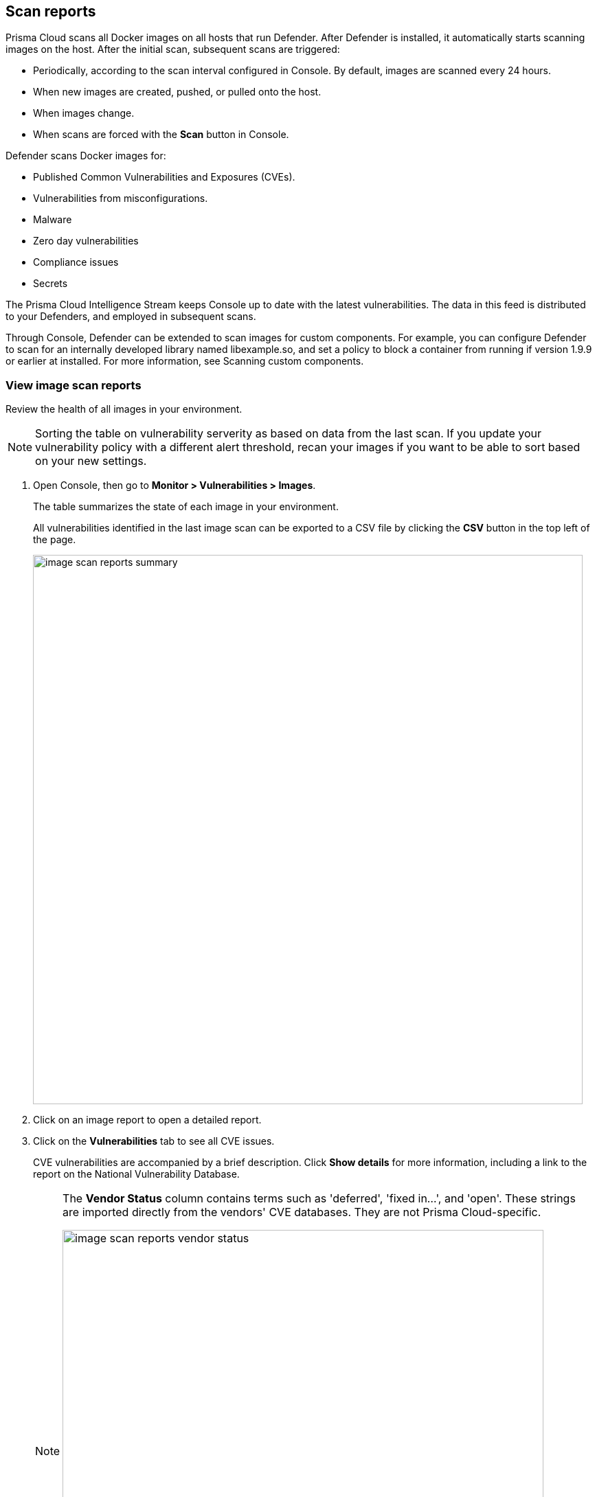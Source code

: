== Scan reports

Prisma Cloud scans all Docker images on all hosts that run Defender.
After Defender is installed, it automatically starts scanning images on the host.
After the initial scan, subsequent scans are triggered:

* Periodically, according to the scan interval configured in Console. By default, images are scanned every 24 hours.
* When new images are created, pushed, or pulled onto the host.
* When images change.
* When scans are forced with the *Scan* button in Console.

Defender scans Docker images for:

* Published Common Vulnerabilities and Exposures (CVEs).
* Vulnerabilities from misconfigurations.
* Malware
* Zero day vulnerabilities
* Compliance issues
* Secrets

The Prisma Cloud Intelligence Stream keeps Console up to date with the latest vulnerabilities.
The data in this feed is distributed to your Defenders, and employed in subsequent scans.

Through Console, Defender can be extended to scan images for custom components.
For example, you can configure Defender to scan for an internally developed library named libexample.so, and set a policy to block a container from running if version 1.9.9 or earlier at installed.
For more information, see Scanning custom components.


[.task]
=== View image scan reports

Review the health of all images in your environment.

// See: https://github.com/twistlock/twistlock/issues/16987
NOTE: Sorting the table on vulnerability serverity as based on data from the last scan.
If you update your vulnerability policy with a different alert threshold, recan your images if you want to be able to sort based on your new settings.

[.procedure]
. Open Console, then go to *Monitor > Vulnerabilities > Images*.
+
The table summarizes the state of each image in your environment.
+
All vulnerabilities identified in the last image scan can be exported to a CSV file by clicking the *CSV* button in the top left of the page.
+
image::image_scan_reports_summary.png[width=800]

. Click on an image report to open a detailed report.

. Click on the *Vulnerabilities* tab to see all CVE issues.
+
CVE vulnerabilities are accompanied by a brief description.
Click *Show details* for more information, including a link to the report on the National Vulnerability Database.
+
[NOTE]
====
The *Vendor Status* column contains terms such as 'deferred', 'fixed in...', and 'open'.
These strings are imported directly from the vendors' CVE databases.
They are not Prisma Cloud-specific.

image::image_scan_reports_vendor_status.png[width=700]
====


=== Tagging vulnerabilities

To help you manage and fix the vulnerabilities in your environment, you can set tags on each vulnerability.
Setting a tag on a vulnerability will apply to the CVE ID and package across the product. 
The list of available tags is defined under *Manage > Collections and Tags > Tags*.
See xref:../configure/tags.adoc#[Configure Tags].
To add a tag to a vulnerability, click on the *Add tags to CVE* action in the *Tags* column.

image::scan_reports_tags.png[width=800]

NOTE: Setting tags on CVEs is allowed for all user roles that can view the scan results.
Setting tags that have policy rules exceptions is allowed only for Admin, Operator, and Vulnerability Manager user roles.

You can also add comments to each tag you apply to the CVE, for example, to explain the reason this tag was added.
Do it by clicking the comment icon on the left side of the tag.

image::image_scan_reports_tag_comments.png[width=800]

By default, all vulnerabilities, according to your policy, are listed.
However, you can also examine vulnerabilities only with specific tags.
Use the drop-down list to filter by tags.

image::image_scan_reports_filter_by_tags.png[width=800]


=== Per-layer vulnerability analysis

To make it easier to understand how images are constructed and what components have vulnerabilities, Prisma Cloud correlates vulnerabilities to layers.
This tool helps you assess how vulnerabilities were introduced into an image, and pick a starting point for remediation.

To see the layer analysis, click on an image to open the scan report, then click the *Layers* tab.

image::image_scan_reports_layers_tool.png[width=800]


[.section]
==== RHEL images

The Prisma Cloud layers tool shows the instructions used to create each layer in an image.
RHEL images, however, don't contain the necessary metadata, so the Prisma Cloud layers tool shows an empty black box.

image::image_scan_reports_rhel_image.png[width=800]

To validate the required metadata is absent, run _docker history IMAGE-ID_ on a non-RHEL image.
The _CREATED BY_ column is fully populated.

image::image_scan_reports_docker_history_normal.png[width=600]

Next, run _docker history IMAGE-ID_ on a RHEL image.
Notice that the _CREATED BY_ column is empty.

image::image_scan_reports_docker_history_rhel.png[width=600]


=== Packages in use

Prisma Cloud uses risk scores to calculate the severity of vulnerabilities in your environment.
One of the factors in the risk score is called "Package in use", which indicates a package is utilized by running software.

Scan reports have a *Package info* tab, which lists all the packages installed in an image or host.
It also shows all active packages, which are packages used by running sofware.

To see these active packages, open a scan report, open the *Package info* tab, and look at the *Binaries* column (see the *App* column in host scan reports).
This column shows what's actually running in the container.
For example, the fluent/fluentd:latest container in the following screenshot runs _/usr/bin/ruby_.
One of the packages utilized by the Ruby runtime is the bigdecimal gem.
If you were prioritizing mitigation work, and there were a severe vulnerability in bigdecimal, bigdecimal would be a good candidate to address first.

image::scan_reports_packages_in_use.png[width=600]


=== Per-finding timestamps

Prisma Cloud's image scan reports show the following per-vulnerability timestamps:

* Age of the vulnerability based on the discovery date.
This is the first date that the Prisma Cloud scanner found the vulnerability.

* Age of the vulnerability based on its published date.
This represents the date the vulnerability was announced to the world.

Host scan reports and registry scan reports show the published date only.

image::scan_reports_timestamped_findings.png[width=600]

Timestamps are per-image, per-vulnerability.
For example, if CVE-2019-1234 was found in image foo/foo:3.1 last week and image bar/bar:7.8 is created from foo/foo:3.1 today, then the scan results for foo show the discovery date for CVE-2019-1234 to be last week and for bar it shows today.

Timestamped findings are useful when you have time-based SLAs for remediating vulnerabilities (e.g. all critical CVEs must be fixed within 30 days).
Per-finding timestamp data makes it possible to track compliance with these SLAs.


=== Host and VM image scanning

Prisma Cloud also scans your hosts and VM images for vulnerabilities.
To see the scan report for your hosts and VM images, go to *Monitor > Vulnerabilities > Hosts*.

By default, all vulnerable packages, according to your policy, are listed.
However, you can also examine vulnerabilities specific to an app (systemd service).
Use the drop-down list to select an app.
Clear the selection to see all vulnerabilities for a host/VM image.

image::scan_reports_host_apps.png[width=650]

The *Package Info* tab lists all packages installed on the host/VM image.
If a package has a component utilized by a running app, the affected running apps are listed in the *Apps* column.


Prisma Cloud also collects and displays package license details.
License information is available at all places where package details are displayed,
such as *Monitor > Vulnerabilities > Images* (under the *Package Info* tab),
*Monitor > Vulnerabilities > Hosts* and *Monitor > Vulnerabilities > Registry*, as well as the corresponding API endpoints.

image::image_scan_reports_761336.png[width=650]

NOTE: Licensing compliance is currently supported only for viewing purposes and cannot be included in policies for alert/block capabilities.


=== Scan status

The initial scan can take substantial time when you have a large number of images. Subsequent scans are much faster.

To see the status of the image scans, go to *Monitor > Vulnerabilities > Images*.

Each row in the table represents an image in your environment.

If an image is being scanned, a progress bar shows the status of the scan.
If there is no progress bar, the scan has completed.


=== Package types

Prisma Cloud uses compliance identification numbers to designate the package type when reporting vulnerabilities in images.
Compliance IDs can be found in the CSV export files and API responses.

To download image reports in CSV format, go to *Monitor > Vulnerabilities > Images*, and click the *CSV* button at the top of the table.
The *Compliance ID*, *Type*, and *Packages* fields report the package ID, package type, and package name respectively.
The API output reports compliance IDs only.

image::scan_reports_csv_packages.png[width=850]

The following table shows how compliance IDs map to package type.

[cols="1,1", options="header"]
|===
|Compliance ID number
|Package type

|46
|Operating system/distro packages

|47
|JAR files

|48
|Gem files

|49
|Node.js

|410
|Python

|411
|ie. MySgl 

|412
|Custom (set by customer)

|415
|Nuget
|===
